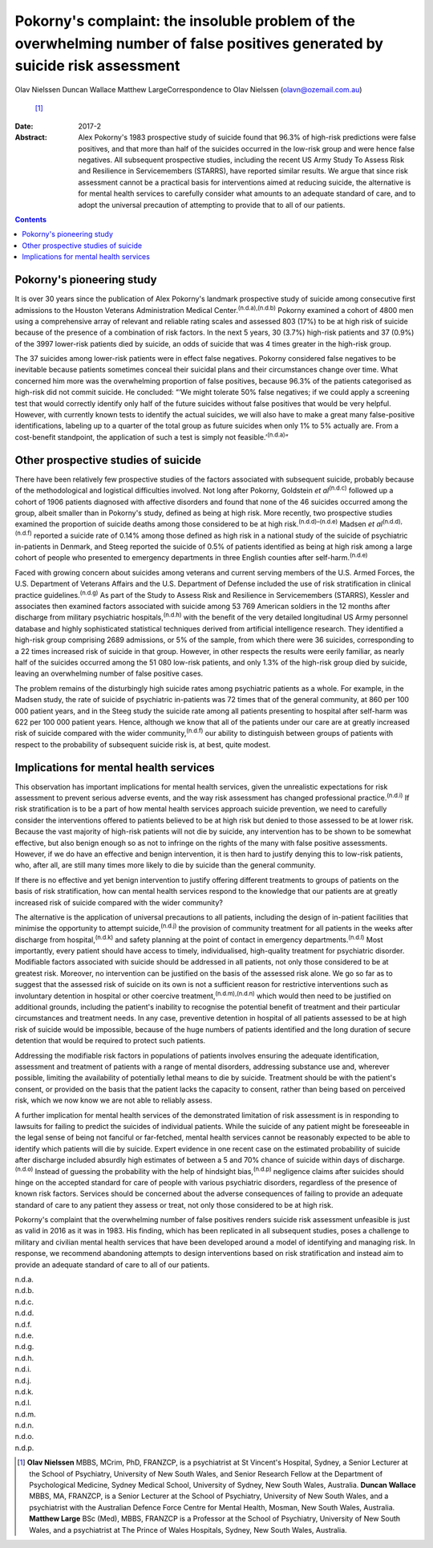 =============================================================================================================================
Pokorny's complaint: the insoluble problem of the overwhelming number of false positives generated by suicide risk assessment
=============================================================================================================================

Olav Nielssen
Duncan Wallace
Matthew LargeCorrespondence to Olav Nielssen (olavn@ozemail.com.au)
 [1]_
:Date: 2017-2

:Abstract:
   Alex Pokorny's 1983 prospective study of suicide found that 96.3% of
   high-risk predictions were false positives, and that more than half
   of the suicides occurred in the low-risk group and were hence false
   negatives. All subsequent prospective studies, including the recent
   US Army Study To Assess Risk and Resilience in Servicemembers
   (STARRS), have reported similar results. We argue that since risk
   assessment cannot be a practical basis for interventions aimed at
   reducing suicide, the alternative is for mental health services to
   carefully consider what amounts to an adequate standard of care, and
   to adopt the universal precaution of attempting to provide that to
   all of our patients.


.. contents::
   :depth: 3
..

.. _S1:

Pokorny's pioneering study
==========================

It is over 30 years since the publication of Alex Pokorny's landmark
prospective study of suicide among consecutive first admissions to the
Houston Veterans Administration Medical Center.\ :sup:`(n.d.a),(n.d.b)`
Pokorny examined a cohort of 4800 men using a comprehensive array of
relevant and reliable rating scales and assessed 803 (17%) to be at high
risk of suicide because of the presence of a combination of risk
factors. In the next 5 years, 30 (3.7%) high-risk patients and 37 (0.9%)
of the 3997 lower-risk patients died by suicide, an odds of suicide that
was 4 times greater in the high-risk group.

The 37 suicides among lower-risk patients were in effect false
negatives. Pokorny considered false negatives to be inevitable because
patients sometimes conceal their suicidal plans and their circumstances
change over time. What concerned him more was the overwhelming
proportion of false positives, because 96.3% of the patients categorised
as high-risk did not commit suicide. He concluded: “‘We might tolerate
50% false negatives; if we could apply a screening test that would
correctly identify only half of the future suicides without false
positives that would be very helpful. However, with currently known
tests to identify the actual suicides, we will also have to make a great
many false-positive identifications, labeling up to a quarter of the
total group as future suicides when only 1% to 5% actually are. From a
cost-benefit standpoint, the application of such a test is simply not
feasible.’\ :sup:`(n.d.a)`”

.. _S2:

Other prospective studies of suicide
====================================

There have been relatively few prospective studies of the factors
associated with subsequent suicide, probably because of the
methodological and logistical difficulties involved. Not long after
Pokorny, Goldstein *et al*\ :sup:`(n.d.c)` followed up a cohort of 1906
patients diagnosed with affective disorders and found that none of the
46 suicides occurred among the group, albeit smaller than in Pokorny's
study, defined as being at high risk. More recently, two prospective
studies examined the proportion of suicide deaths among those considered
to be at high risk.\ :sup:`(n.d.d)–(n.d.e)` Madsen *et
al*\ :sup:`(n.d.d),(n.d.f)` reported a suicide rate of 0.14% among those
defined as high risk in a national study of the suicide of psychiatric
in-patients in Denmark, and Steeg reported the suicide of 0.5% of
patients identified as being at high risk among a large cohort of people
who presented to emergency departments in three English counties after
self-harm.\ :sup:`(n.d.e)`

Faced with growing concern about suicides among veterans and current
serving members of the U.S. Armed Forces, the U.S. Department of
Veterans Affairs and the U.S. Department of Defense included the use of
risk stratification in clinical practice guidelines.\ :sup:`(n.d.g)` As
part of the Study to Assess Risk and Resilience in Servicemembers
(STARRS), Kessler and associates then examined factors associated with
suicide among 53 769 American soldiers in the 12 months after discharge
from military psychiatric hospitals,\ :sup:`(n.d.h)` with the benefit of
the very detailed longitudinal US Army personnel database and highly
sophisticated statistical techniques derived from artificial
intelligence research. They identified a high-risk group comprising 2689
admissions, or 5% of the sample, from which there were 36 suicides,
corresponding to a 22 times increased risk of suicide in that group.
However, in other respects the results were eerily familiar, as nearly
half of the suicides occurred among the 51 080 low-risk patients, and
only 1.3% of the high-risk group died by suicide, leaving an
overwhelming number of false positive cases.

The problem remains of the disturbingly high suicide rates among
psychiatric patients as a whole. For example, in the Madsen study, the
rate of suicide of psychiatric in-patients was 72 times that of the
general community, at 860 per 100 000 patient years, and in the Steeg
study the suicide rate among all patients presenting to hospital after
self-harm was 622 per 100 000 patient years. Hence, although we know
that all of the patients under our care are at greatly increased risk of
suicide compared with the wider community,\ :sup:`(n.d.f)` our ability
to distinguish between groups of patients with respect to the
probability of subsequent suicide risk is, at best, quite modest.

.. _S3:

Implications for mental health services
=======================================

This observation has important implications for mental health services,
given the unrealistic expectations for risk assessment to prevent
serious adverse events, and the way risk assessment has changed
professional practice.\ :sup:`(n.d.i)` If risk stratification is to be a
part of how mental health services approach suicide prevention, we need
to carefully consider the interventions offered to patients believed to
be at high risk but denied to those assessed to be at lower risk.
Because the vast majority of high-risk patients will not die by suicide,
any intervention has to be shown to be somewhat effective, but also
benign enough so as not to infringe on the rights of the many with false
positive assessments. However, if we do have an effective and benign
intervention, it is then hard to justify denying this to low-risk
patients, who, after all, are still many times more likely to die by
suicide than the general community.

If there is no effective and yet benign intervention to justify offering
different treatments to groups of patients on the basis of risk
stratification, how can mental health services respond to the knowledge
that our patients are at greatly increased risk of suicide compared with
the wider community?

The alternative is the application of universal precautions to all
patients, including the design of in-patient facilities that minimise
the opportunity to attempt suicide,\ :sup:`(n.d.j)` the provision of
community treatment for all patients in the weeks after discharge from
hospital,\ :sup:`(n.d.k)` and safety planning at the point of contact in
emergency departments.\ :sup:`(n.d.l)` Most importantly, every patient
should have access to timely, individualised, high-quality treatment for
psychiatric disorder. Modifiable factors associated with suicide should
be addressed in all patients, not only those considered to be at
greatest risk. Moreover, no intervention can be justified on the basis
of the assessed risk alone. We go so far as to suggest that the assessed
risk of suicide on its own is not a sufficient reason for restrictive
interventions such as involuntary detention in hospital or other
coercive treatment,\ :sup:`(n.d.m),(n.d.n)` which would then need to be
justified on additional grounds, including the patient's inability to
recognise the potential benefit of treatment and their particular
circumstances and treatment needs. In any case, preventive detention in
hospital of all patients assessed to be at high risk of suicide would be
impossible, because of the huge numbers of patients identified and the
long duration of secure detention that would be required to protect such
patients.

Addressing the modifiable risk factors in populations of patients
involves ensuring the adequate identification, assessment and treatment
of patients with a range of mental disorders, addressing substance use
and, wherever possible, limiting the availability of potentially lethal
means to die by suicide. Treatment should be with the patient's consent,
or provided on the basis that the patient lacks the capacity to consent,
rather than being based on perceived risk, which we now know we are not
able to reliably assess.

A further implication for mental health services of the demonstrated
limitation of risk assessment is in responding to lawsuits for failing
to predict the suicides of individual patients. While the suicide of any
patient might be foreseeable in the legal sense of being not fanciful or
far-fetched, mental health services cannot be reasonably expected to be
able to identify which patients will die by suicide. Expert evidence in
one recent case on the estimated probability of suicide after discharge
included absurdly high estimates of between a 5 and 70% chance of
suicide within days of discharge.\ :sup:`(n.d.o)` Instead of guessing
the probability with the help of hindsight bias,\ :sup:`(n.d.p)`
negligence claims after suicides should hinge on the accepted standard
for care of people with various psychiatric disorders, regardless of the
presence of known risk factors. Services should be concerned about the
adverse consequences of failing to provide an adequate standard of care
to any patient they assess or treat, not only those considered to be at
high risk.

Pokorny's complaint that the overwhelming number of false positives
renders suicide risk assessment unfeasible is just as valid in 2016 as
it was in 1983. His finding, which has been replicated in all subsequent
studies, poses a challenge to military and civilian mental health
services that have been developed around a model of identifying and
managing risk. In response, we recommend abandoning attempts to design
interventions based on risk stratification and instead aim to provide an
adequate standard of care to all of our patients.

.. container:: references csl-bib-body hanging-indent
   :name: refs

   .. container:: csl-entry
      :name: ref-R1

      n.d.a.

   .. container:: csl-entry
      :name: ref-R2

      n.d.b.

   .. container:: csl-entry
      :name: ref-R3

      n.d.c.

   .. container:: csl-entry
      :name: ref-R4

      n.d.d.

   .. container:: csl-entry
      :name: ref-R5

      n.d.f.

   .. container:: csl-entry
      :name: ref-R6

      n.d.e.

   .. container:: csl-entry
      :name: ref-R7

      n.d.g.

   .. container:: csl-entry
      :name: ref-R8

      n.d.h.

   .. container:: csl-entry
      :name: ref-R9

      n.d.i.

   .. container:: csl-entry
      :name: ref-R10

      n.d.j.

   .. container:: csl-entry
      :name: ref-R11

      n.d.k.

   .. container:: csl-entry
      :name: ref-R12

      n.d.l.

   .. container:: csl-entry
      :name: ref-R13

      n.d.m.

   .. container:: csl-entry
      :name: ref-R14

      n.d.n.

   .. container:: csl-entry
      :name: ref-R15

      n.d.o.

   .. container:: csl-entry
      :name: ref-R16

      n.d.p.

.. [1]
   **Olav Nielssen** MBBS, MCrim, PhD, FRANZCP, is a psychiatrist at St
   Vincent's Hospital, Sydney, a Senior Lecturer at the School of
   Psychiatry, University of New South Wales, and Senior Research Fellow
   at the Department of Psychological Medicine, Sydney Medical School,
   University of Sydney, New South Wales, Australia. **Duncan Wallace**
   MBBS, MA, FRANZCP, is a Senior Lecturer at the School of Psychiatry,
   University of New South Wales, and a psychiatrist with the Australian
   Defence Force Centre for Mental Health, Mosman, New South Wales,
   Australia. **Matthew Large** BSc (Med), MBBS, FRANZCP is a Professor
   at the School of Psychiatry, University of New South Wales, and a
   psychiatrist at The Prince of Wales Hospitals, Sydney, New South
   Wales, Australia.
